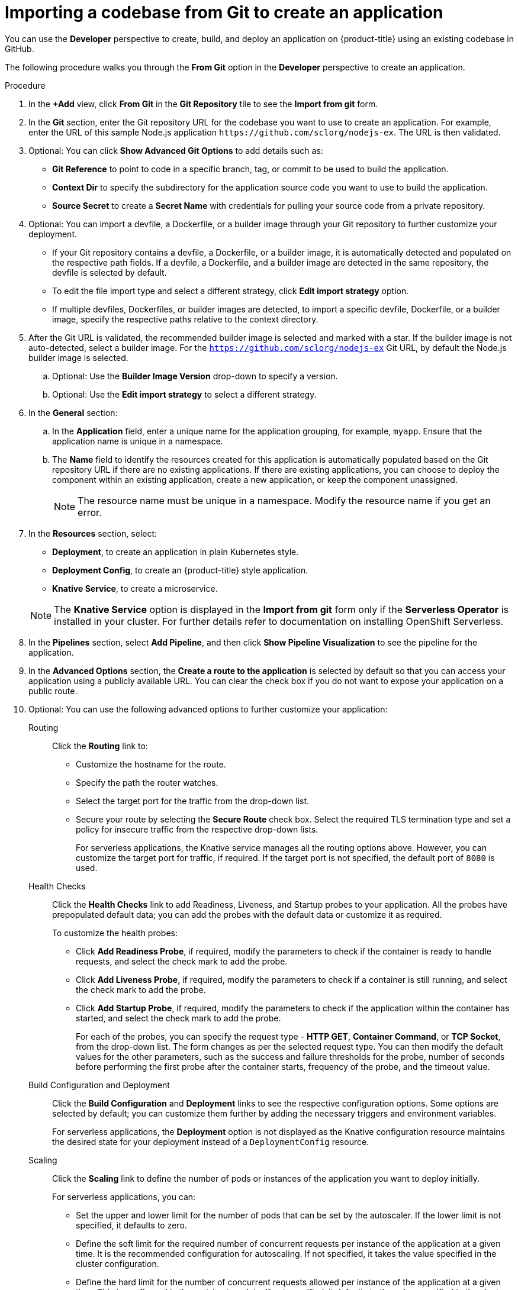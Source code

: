 [id="odc-importing-codebase-from-git-to-create-application_{context}"]
= Importing a codebase from Git to create an application

You can use the *Developer* perspective to create, build, and deploy an application on {product-title} using an existing codebase in GitHub.

The following procedure walks you through the *From Git* option in the *Developer* perspective to create an application.

.Procedure

. In the *+Add* view, click *From Git* in the *Git Repository* tile to see the *Import from git* form.
. In the *Git* section, enter the Git repository URL for the codebase you want to use to create an application. For example, enter the URL of this sample Node.js application `\https://github.com/sclorg/nodejs-ex`. The URL is then validated.
. Optional: You can click *Show Advanced Git Options*  to add details such as:

* *Git Reference* to point to code in a specific branch, tag, or commit to be used to build the application.
* *Context Dir* to specify the subdirectory for the application source code you want to use to build the application.
* *Source Secret* to create a *Secret Name* with credentials for pulling your source code from a private repository.

. Optional: You can import a devfile, a Dockerfile, or a builder image through your Git repository to further customize your deployment.
* If your Git repository contains a devfile, a Dockerfile, or a builder image, it is automatically detected and populated on the respective path fields. If a devfile, a Dockerfile, and a builder image are detected in the same repository, the devfile is selected by default.
* To edit the file import type and select a different strategy, click *Edit import strategy* option.
* If multiple devfiles, Dockerfiles, or builder images are detected, to import a specific devfile, Dockerfile, or a builder image, specify the respective paths relative to the context directory.

. After the Git URL is validated, the recommended builder image is selected and marked with a star. If the builder image is not auto-detected, select a builder image. For the `https://github.com/sclorg/nodejs-ex` Git URL, by default the Node.js builder image is selected.
.. Optional: Use the *Builder Image Version* drop-down to specify a version.
.. Optional: Use the *Edit import strategy* to select a different strategy.

. In the *General* section:
.. In the *Application* field, enter a unique name for the application grouping, for example, `myapp`. Ensure that the application name is unique in a namespace.
.. The *Name* field to identify the resources created for this application is automatically populated based on the Git repository URL if there are no existing applications. If there are existing applications, you can choose to deploy the component within an existing application, create a new application, or keep the component unassigned.
+
[NOTE]
====
The resource name must be unique in a namespace. Modify the resource name if you get an error.
====

.  In the *Resources* section, select:

* *Deployment*, to create an application in plain Kubernetes style.
* *Deployment Config*, to create an {product-title} style application.
* *Knative Service*, to create a microservice.

+
[NOTE]
====
The *Knative Service* option is displayed in the *Import from git* form only if the *Serverless Operator* is installed in your cluster. For further details refer to documentation on installing OpenShift Serverless.
====
. In the *Pipelines* section, select *Add Pipeline*, and then click *Show Pipeline Visualization* to see the pipeline for the application.
. In the *Advanced Options* section, the *Create a route to the application* is selected by default so that you can access your application using a publicly available URL. You can clear the check box if you do not want to expose your application on a public route.
. Optional: You can use the following advanced options to further customize your application:

Routing::
Click the *Routing* link to:
* Customize the hostname for the route.
* Specify the path the router watches.
* Select the target port for the traffic from the drop-down list.
* Secure your route by selecting the *Secure Route* check box. Select the required TLS termination type and set a policy for insecure traffic from the respective drop-down lists.
+
For serverless applications, the Knative service manages all the routing options above. However, you can customize the target port for traffic, if required. If the target port is not specified, the default port of `8080` is used.

Health Checks::
Click the *Health Checks* link to add Readiness, Liveness, and Startup probes to your application. All the probes have prepopulated default data; you can add the probes with the default data or customize it as required.
+
To customize the health probes:
+
* Click *Add Readiness Probe*, if required, modify the parameters to check if the container is ready to handle requests, and select the check mark to add the probe.
* Click *Add Liveness Probe*, if required, modify the parameters to check if a container is still running, and select the check mark to add the probe.
* Click *Add Startup Probe*, if required, modify the parameters to check if the application within the container has started, and select the check mark to add the probe.
+
For each of the probes, you can specify the request type - *HTTP GET*, *Container Command*, or *TCP Socket*,  from the drop-down list. The form changes as per the selected request type. You can then modify the default values for the other parameters, such as the success and failure thresholds for the probe, number of seconds before performing the first probe after the container starts, frequency of the probe, and the timeout value.


Build Configuration and Deployment::
Click the *Build Configuration* and *Deployment* links to see the respective configuration options. Some options are selected by default; you can customize them further by adding the necessary triggers and environment variables.
+
For serverless applications, the *Deployment* option is not displayed as the Knative configuration resource maintains the desired state for your deployment instead of a `DeploymentConfig` resource.

Scaling::
Click the *Scaling* link to define the number of pods or instances of the application you want to deploy initially.
+
For serverless applications, you can:

* Set the upper and lower limit for the number of pods that can be set by the autoscaler. If the lower limit is not specified, it defaults to zero.
* Define the soft limit for the required number of concurrent requests per instance of the application at a given time. It is the recommended configuration for autoscaling. If not specified, it takes the value specified in the cluster configuration.
* Define the hard limit for the number of concurrent requests allowed per instance of the application at a given time. This is configured in the revision template. If not specified, it defaults to the value specified in the cluster configuration.

Resource Limit::
Click the *Resource Limit* link to set the amount of *CPU* and *Memory* resources a container is guaranteed or allowed to use when running.

Labels::
Click the *Labels* link to add custom labels to your application.

. Click *Create* to create the application and see its build status in the *Topology* view.
